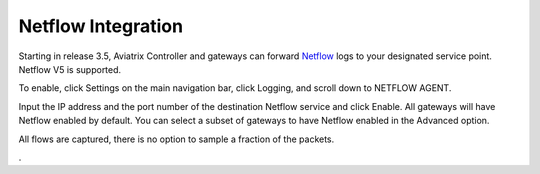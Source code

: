 .. meta::
   :description: Netflow integration
   :keywords: Logging, Netflow, Egress Control, AWS VPC


=================================
 Netflow Integration 
=================================

Starting in release 3.5, Aviatrix Controller and gateways can forward `Netflow <https://en.wikipedia.org/wiki/NetFlow>`_ logs to your designated service point. Netflow V5 is supported. 

To enable, click Settings on the main navigation bar, click Logging, and scroll down to NETFLOW AGENT.

Input the IP address and the port number of the destination Netflow service and click Enable. All gateways will have Netflow enabled by default. You can select a subset of gateways to have Netflow 
enabled in the Advanced option. 

All flows are captured, there is no option to sample a fraction of the packets. 

. 



.. |discovered_sites| image::  fqdn_discovery_media/discovered_sites.png
   :scale: 50%

.. |fqdn-new-tag| image::  FQDN_Whitelists_Ref_Design_media/fqdn-new-tag.png
   :scale: 50%

.. |fqdn-add-new-tag| image::  FQDN_Whitelists_Ref_Design_media/fqdn-add-new-tag.png
   :scale: 50%

.. |fqdn-enable-edit| image::  FQDN_Whitelists_Ref_Design_media/fqdn-enable-edit.png
   :scale: 50%

.. |fqdn-add-domain-names| image::  FQDN_Whitelists_Ref_Design_media/fqdn-add-domain-names.png
   :scale: 50%

.. |fqdn-attach-spoke1| image::  FQDN_Whitelists_Ref_Design_media/fqdn-attach-spoke1.png
   :scale: 50%

.. |fqdn-attach-spoke2| image::  FQDN_Whitelists_Ref_Design_media/fqdn-attach-spoke2.png
   :scale: 50%


.. add in the disqus tag

.. disqus::
